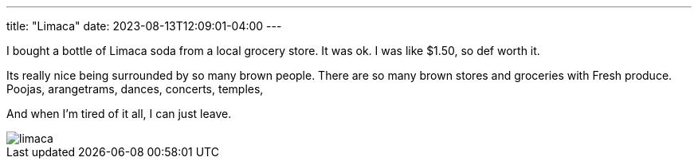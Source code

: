 ---
title: "Limaca"
date: 2023-08-13T12:09:01-04:00
---

I bought a bottle of Limaca soda from a local grocery store. It was ok. I was like $1.50, so def worth it.

Its really nice being surrounded by so many brown people. There are so many brown stores and groceries with Fresh produce. Poojas, arangetrams, dances, concerts, temples, 

And when I'm tired of it all, I can just leave.

image::limaca.jpg[]
